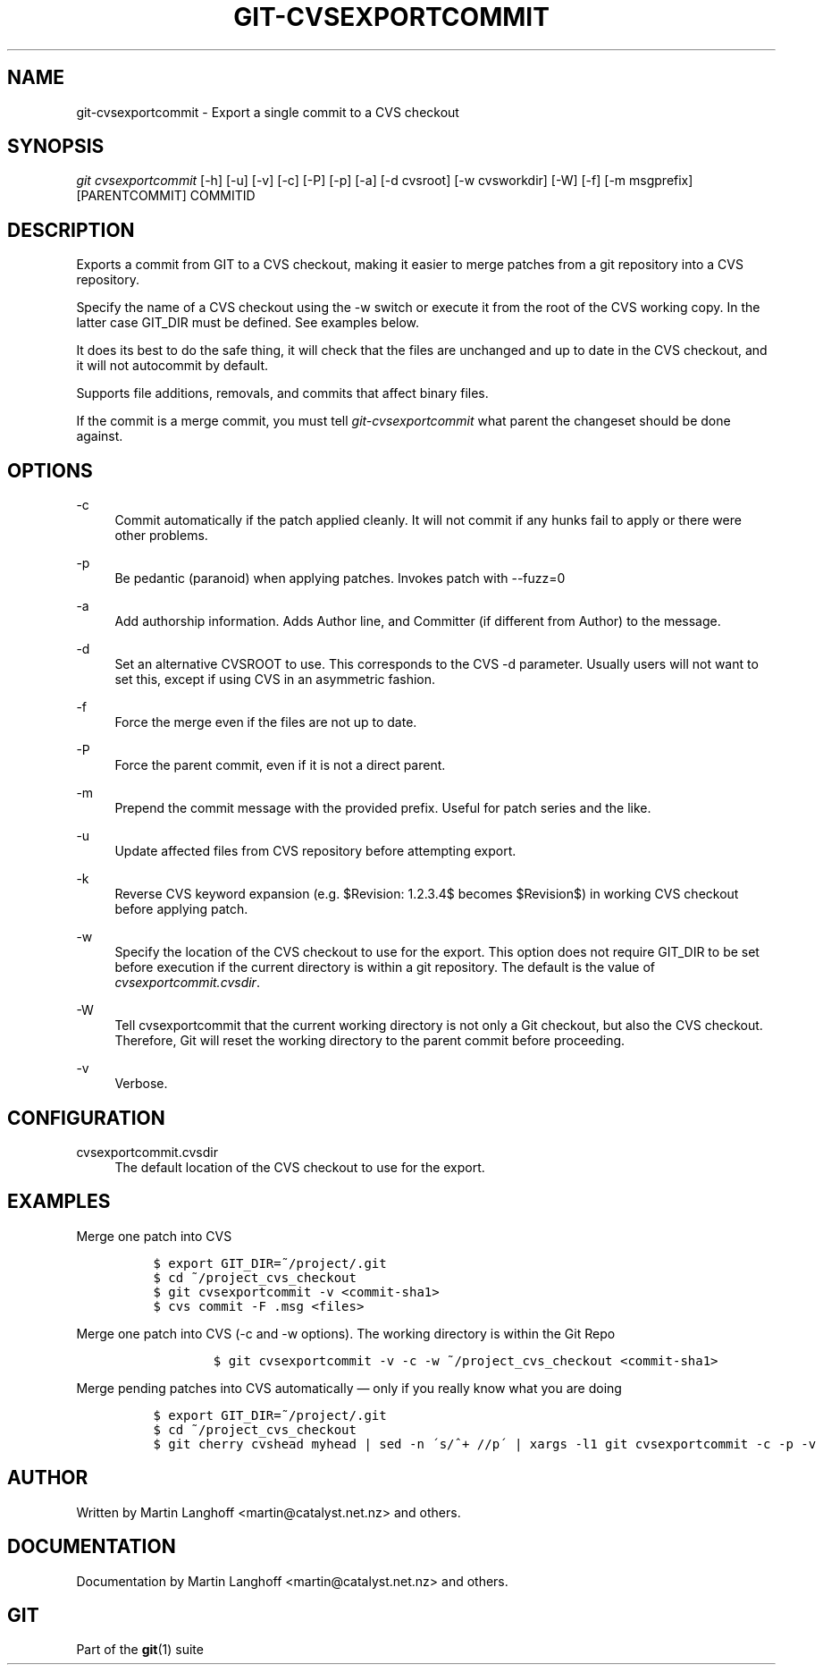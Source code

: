 .\"     Title: git-cvsexportcommit
.\"    Author: 
.\" Generator: DocBook XSL Stylesheets v1.73.2 <http://docbook.sf.net/>
.\"      Date: 07/01/2009
.\"    Manual: Git Manual
.\"    Source: Git 1.6.3.2.316.gda4e
.\"
.TH "GIT\-CVSEXPORTCOMMIT" "1" "07/01/2009" "Git 1\.6\.3\.2\.316\.gda4e" "Git Manual"
.\" disable hyphenation
.nh
.\" disable justification (adjust text to left margin only)
.ad l
.SH "NAME"
git-cvsexportcommit - Export a single commit to a CVS checkout
.SH "SYNOPSIS"
\fIgit cvsexportcommit\fR [\-h] [\-u] [\-v] [\-c] [\-P] [\-p] [\-a] [\-d cvsroot] [\-w cvsworkdir] [\-W] [\-f] [\-m msgprefix] [PARENTCOMMIT] COMMITID
.sp
.SH "DESCRIPTION"
Exports a commit from GIT to a CVS checkout, making it easier to merge patches from a git repository into a CVS repository\.
.sp
Specify the name of a CVS checkout using the \-w switch or execute it from the root of the CVS working copy\. In the latter case GIT_DIR must be defined\. See examples below\.
.sp
It does its best to do the safe thing, it will check that the files are unchanged and up to date in the CVS checkout, and it will not autocommit by default\.
.sp
Supports file additions, removals, and commits that affect binary files\.
.sp
If the commit is a merge commit, you must tell \fIgit\-cvsexportcommit\fR what parent the changeset should be done against\.
.sp
.SH "OPTIONS"
.PP
\-c
.RS 4
Commit automatically if the patch applied cleanly\. It will not commit if any hunks fail to apply or there were other problems\.
.RE
.PP
\-p
.RS 4
Be pedantic (paranoid) when applying patches\. Invokes patch with \-\-fuzz=0
.RE
.PP
\-a
.RS 4
Add authorship information\. Adds Author line, and Committer (if different from Author) to the message\.
.RE
.PP
\-d
.RS 4
Set an alternative CVSROOT to use\. This corresponds to the CVS \-d parameter\. Usually users will not want to set this, except if using CVS in an asymmetric fashion\.
.RE
.PP
\-f
.RS 4
Force the merge even if the files are not up to date\.
.RE
.PP
\-P
.RS 4
Force the parent commit, even if it is not a direct parent\.
.RE
.PP
\-m
.RS 4
Prepend the commit message with the provided prefix\. Useful for patch series and the like\.
.RE
.PP
\-u
.RS 4
Update affected files from CVS repository before attempting export\.
.RE
.PP
\-k
.RS 4
Reverse CVS keyword expansion (e\.g\. $Revision: 1\.2\.3\.4$ becomes $Revision$) in working CVS checkout before applying patch\.
.RE
.PP
\-w
.RS 4
Specify the location of the CVS checkout to use for the export\. This option does not require GIT_DIR to be set before execution if the current directory is within a git repository\. The default is the value of
\fIcvsexportcommit\.cvsdir\fR\.
.RE
.PP
\-W
.RS 4
Tell cvsexportcommit that the current working directory is not only a Git checkout, but also the CVS checkout\. Therefore, Git will reset the working directory to the parent commit before proceeding\.
.RE
.PP
\-v
.RS 4
Verbose\.
.RE
.SH "CONFIGURATION"
.PP
cvsexportcommit\.cvsdir
.RS 4
The default location of the CVS checkout to use for the export\.
.RE
.SH "EXAMPLES"
.PP
Merge one patch into CVS
.RS 4
.sp
.RS 4
.nf

\.ft C
$ export GIT_DIR=~/project/\.git
$ cd ~/project_cvs_checkout
$ git cvsexportcommit \-v <commit\-sha1>
$ cvs commit \-F \.msg <files>
\.ft

.fi
.RE
.RE
.PP
Merge one patch into CVS (\-c and \-w options)\. The working directory is within the Git Repo
.RS 4
.sp
.RS 4
.nf

\.ft C
        $ git cvsexportcommit \-v \-c \-w ~/project_cvs_checkout <commit\-sha1>
\.ft

.fi
.RE
.RE
.PP
Merge pending patches into CVS automatically \(em only if you really know what you are doing
.RS 4
.sp
.RS 4
.nf

\.ft C
$ export GIT_DIR=~/project/\.git
$ cd ~/project_cvs_checkout
$ git cherry cvshead myhead | sed \-n \'s/^+ //p\' | xargs \-l1 git cvsexportcommit \-c \-p \-v
\.ft

.fi
.RE
.RE
.SH "AUTHOR"
Written by Martin Langhoff <martin@catalyst\.net\.nz> and others\.
.sp
.SH "DOCUMENTATION"
Documentation by Martin Langhoff <martin@catalyst\.net\.nz> and others\.
.sp
.SH "GIT"
Part of the \fBgit\fR(1) suite
.sp
